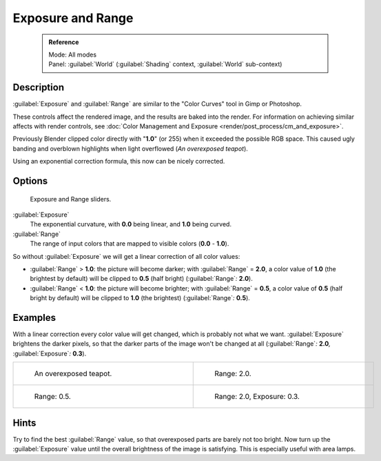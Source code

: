 

..    TODO/Review: {{review|}} .


Exposure and Range
==================


 .. admonition:: Reference
   :class: refbox

   | Mode:     All modes
   | Panel:    :guilabel:`World` (\ :guilabel:`Shading` context, :guilabel:`World` sub-context)


Description
-----------

:guilabel:`Exposure` and :guilabel:`Range` are similar to the "Color Curves" tool in Gimp or Photoshop.

These controls affect the rendered image, and the results are baked into the render. For information on achieving similar affects with render controls, see :doc:`Color Management and Exposure <render/post_process/cm_and_exposure>`\ .

Previously Blender clipped color directly with "\ **1.0**\ " (or 255)
when it exceeded the possible RGB space.
This caused ugly banding and overblown highlights when light overflowed
(\ *An overexposed teapot*\ ).

Using an exponential correction formula, this now can be nicely corrected.


Options
-------


.. figure:: /images/Doc26-world-exposure.jpg

   Exposure and Range sliders.


:guilabel:`Exposure`
   The exponential curvature, with **0.0** being linear, and **1.0** being curved.

:guilabel:`Range`
   The range of input colors that are mapped to visible colors (\ **0.0** - **1.0**\ ).

So without :guilabel:`Exposure` we will get a linear correction of all color values:

- :guilabel:`Range` > **1.0**\ : the picture will become darker; with :guilabel:`Range` = **2.0**\ , a color value of **1.0** (the brightest by default) will be clipped to **0.5** (half bright) (\ :guilabel:`Range`\ *:* **2.0**\ ).
- :guilabel:`Range` < **1.0**\ : the picture will become brighter; with :guilabel:`Range` = **0.5**\ , a color value of **0.5** (half bright by default) will be clipped to **1.0** (the brightest) (\ :guilabel:`Range`\ *:* **0.5**\ ).


Examples
--------

With a linear correction every color value will get changed,
which is probably not what we want. :guilabel:`Exposure` brightens the darker pixels,
so that the darker parts of the image won't be changed at all (\ :guilabel:`Range`\ *:* **2.0**\ *,*
:guilabel:`Exposure`\ *:* **0.3**\ ).


+----------------------------------------------------------+----------------------------------------------------------------------+
+.. figure:: /images/Manual-PartVI-DenseTeapot.jpg         |.. figure:: /images/Manual-PartVI-DenseTeapot-Range2.jpg              +
+   :width: 320px                                          |   :width: 320px                                                      +
+   :figwidth: 320px                                       |   :figwidth: 320px                                                   +
+                                                          |                                                                      +
+   An overexposed teapot.                                 |   Range: 2.0.                                                        +
+----------------------------------------------------------+----------------------------------------------------------------------+
+.. figure:: /images/Manual-PartVI-DenseTeapot-Range0.5.jpg|.. figure:: /images/Manual-PartVI-DenseTeapot-Range2.0-Exposure0.3.jpg+
+   :width: 320px                                          |   :width: 320px                                                      +
+   :figwidth: 320px                                       |   :figwidth: 320px                                                   +
+                                                          |                                                                      +
+   Range: 0.5.                                            |   Range: 2.0, Exposure: 0.3.                                         +
+----------------------------------------------------------+----------------------------------------------------------------------+


Hints
-----

Try to find the best :guilabel:`Range` value,
so that overexposed parts are barely not too bright. Now turn up the :guilabel:`Exposure`
value until the overall brightness of the image is satisfying.
This is especially useful with area lamps.



